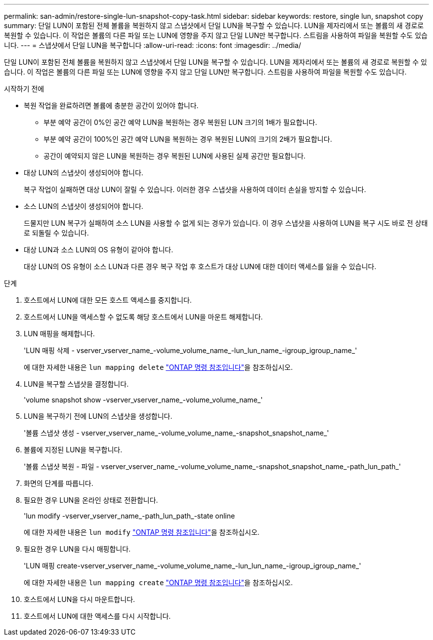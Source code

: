 ---
permalink: san-admin/restore-single-lun-snapshot-copy-task.html 
sidebar: sidebar 
keywords: restore, single lun, snapshot copy 
summary: 단일 LUN이 포함된 전체 볼륨을 복원하지 않고 스냅샷에서 단일 LUN을 복구할 수 있습니다. LUN을 제자리에서 또는 볼륨의 새 경로로 복원할 수 있습니다. 이 작업은 볼륨의 다른 파일 또는 LUN에 영향을 주지 않고 단일 LUN만 복구합니다. 스트림을 사용하여 파일을 복원할 수도 있습니다. 
---
= 스냅샷에서 단일 LUN을 복구합니다
:allow-uri-read: 
:icons: font
:imagesdir: ../media/


[role="lead"]
단일 LUN이 포함된 전체 볼륨을 복원하지 않고 스냅샷에서 단일 LUN을 복구할 수 있습니다. LUN을 제자리에서 또는 볼륨의 새 경로로 복원할 수 있습니다. 이 작업은 볼륨의 다른 파일 또는 LUN에 영향을 주지 않고 단일 LUN만 복구합니다. 스트림을 사용하여 파일을 복원할 수도 있습니다.

.시작하기 전에
* 복원 작업을 완료하려면 볼륨에 충분한 공간이 있어야 합니다.
+
** 부분 예약 공간이 0%인 공간 예약 LUN을 복원하는 경우 복원된 LUN 크기의 1배가 필요합니다.
** 부분 예약 공간이 100%인 공간 예약 LUN을 복원하는 경우 복원된 LUN의 크기의 2배가 필요합니다.
** 공간이 예약되지 않은 LUN을 복원하는 경우 복원된 LUN에 사용된 실제 공간만 필요합니다.


* 대상 LUN의 스냅샷이 생성되어야 합니다.
+
복구 작업이 실패하면 대상 LUN이 잘릴 수 있습니다. 이러한 경우 스냅샷을 사용하여 데이터 손실을 방지할 수 있습니다.

* 소스 LUN의 스냅샷이 생성되어야 합니다.
+
드물지만 LUN 복구가 실패하여 소스 LUN을 사용할 수 없게 되는 경우가 있습니다. 이 경우 스냅샷을 사용하여 LUN을 복구 시도 바로 전 상태로 되돌릴 수 있습니다.

* 대상 LUN과 소스 LUN의 OS 유형이 같아야 합니다.
+
대상 LUN의 OS 유형이 소스 LUN과 다른 경우 복구 작업 후 호스트가 대상 LUN에 대한 데이터 액세스를 잃을 수 있습니다.



.단계
. 호스트에서 LUN에 대한 모든 호스트 액세스를 중지합니다.
. 호스트에서 LUN을 액세스할 수 없도록 해당 호스트에서 LUN을 마운트 해제합니다.
. LUN 매핑을 해제합니다.
+
'LUN 매핑 삭제 - vserver_vserver_name_-volume_volume_name_-lun_lun_name_-igroup_igroup_name_'

+
에 대한 자세한 내용은 `lun mapping delete` link:https://docs.netapp.com/us-en/ontap-cli/lun-mapping-delete.html["ONTAP 명령 참조입니다"^]을 참조하십시오.

. LUN을 복구할 스냅샷을 결정합니다.
+
'volume snapshot show -vserver_vserver_name_-volume_volume_name_'

. LUN을 복구하기 전에 LUN의 스냅샷을 생성합니다.
+
'볼륨 스냅샷 생성 - vserver_vserver_name_-volume_volume_name_-snapshot_snapshot_name_'

. 볼륨에 지정된 LUN을 복구합니다.
+
'볼륨 스냅샷 복원 - 파일 - vserver_vserver_name_-volume_volume_name_-snapshot_snapshot_name_-path_lun_path_'

. 화면의 단계를 따릅니다.
. 필요한 경우 LUN을 온라인 상태로 전환합니다.
+
'lun modify -vserver_vserver_name_-path_lun_path_-state online

+
에 대한 자세한 내용은 `lun modify` link:https://docs.netapp.com/us-en/ontap-cli/lun-modify.html["ONTAP 명령 참조입니다"^]을 참조하십시오.

. 필요한 경우 LUN을 다시 매핑합니다.
+
'LUN 매핑 create-vserver_vserver_name_-volume_volume_name_-lun_lun_name_-igroup_igroup_name_'

+
에 대한 자세한 내용은 `lun mapping create` link:https://docs.netapp.com/us-en/ontap-cli/lun-mapping-create.html["ONTAP 명령 참조입니다"^]을 참조하십시오.

. 호스트에서 LUN을 다시 마운트합니다.
. 호스트에서 LUN에 대한 액세스를 다시 시작합니다.

